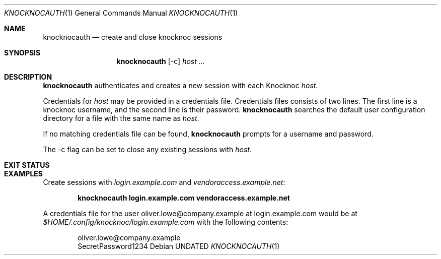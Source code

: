 .Dd
.Dt KNOCKNOCAUTH 1
.Os
.Sh NAME
.Nm knocknocauth
.Nd create and close knocknoc sessions
.Sh SYNOPSIS
.Nm knocknocauth
.Op -c
.Ar host ...
.Sh DESCRIPTION
.Nm
authenticates and creates a new session with each Knocknoc
.Ar host .
.Pp
Credentials for
.Ar host
may be provided in a credentials file.
Credentials files consists of two lines.
The first line is a knocknoc username,
and the second line is their password.
.Nm
searches the default user configuration directory
for a file with the same name as
.Ar host .
.Pp
If no matching credentials file can be found,
.Nm
prompts for a username and password.
.Pp
The -c flag can be set to close any existing sessions with
.Ar host .
.Sh EXIT STATUS
.Ex
.Sh EXAMPLES
Create sessions with
.Ar login.example.com
and
.Ar vendoraccess.example.net :
.Pp
.Dl knocknocauth login.example.com vendoraccess.example.net
.Pp
A credentials file for the user oliver.lowe@company.example at login.example.com
would be at
.Pa $HOME/.config/knocknoc/login.example.com
with the following contents:
.Bd -literal -offset indent
oliver.lowe@company.example
SecretPassword1234
.Ed
